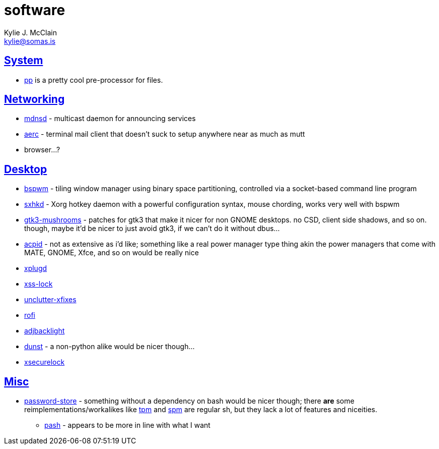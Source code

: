 = software
Kylie J. McClain <kylie@somas.is>

:description: A list of software in line with the Mutiny philosophy.
:toc: right
:sectlinks:
:sectanchors:
:idprefix:

== System
* https://mkws.sh/pp.html[pp] is a pretty cool pre-processor for files.

== Networking
* https://github.com/troglobit/mdnsd[mdnsd] - multicast daemon for announcing services
* https://github.com/ddevault/aerc[aerc] - terminal mail client that doesn't suck to setup anywhere
  near as much as mutt
* browser...?

== Desktop
* https://github.com/baskerville/bspwm[bspwm] - tiling window manager using binary space
  partitioning, controlled via a socket-based command line program
* https://github.com/baskerville/sxhkd[sxhkd] - Xorg hotkey daemon with a powerful configuration
  syntax, mouse chording, works very well with bspwm
* https://github.com/TomaszGasior/gtk3-mushrooms[gtk3-mushrooms] - patches for gtk3 that make it
  nicer for non GNOME desktops. no CSD, client side shadows, and so on. though, maybe it'd be nicer
  to just avoid gtk3, if we can't do it without dbus...
* https://sourceforge.net/projects/acpid2[acpid] - not as extensive as i'd like; something like a
  real power manager type thing akin the power managers that come with MATE, GNOME, Xfce, and so on
  would be really nice
* https://github.com/troglobit/xplugd[xplugd]
* https://bitbucket.org/raymonad/xss-lock[xss-lock]
* https://github.com/Airblader/unclutter-xfixes[unclutter-xfixes]
* https://github.com/DaveDavenport/rofi[rofi]
* https://github.com/maandree/adjbacklight[adjbacklight]
* https://github.com/dunst-project/dunst[dunst] - a non-python alike would be nicer though...
* https://github.com/google/xsecurelock[xsecurelock]

== Misc
* https://www.passwordstore.org/[password-store] - something without a dependency on bash would be
  nicer though; there *are* some reimplementations/workalikes like https://github.com/nmeum/tpm[tpm]
  and https://notabug.org/kl3/spm[spm] are regular sh, but they lack a lot of features and
  niceities.
    ** https://github.com/dylanaraps/pash[pash] - appears to be more in line with what I want
